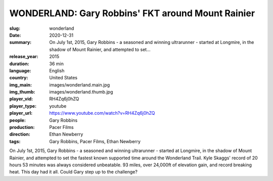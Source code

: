 WONDERLAND: Gary Robbins' FKT around Mount Rainier
##################################################

:slug: wonderland
:date: 2020-12-31
:summary: On July 1st, 2015, Gary Robbins - a seasoned and winning ultrarunner - started at Longmire, in the shadow of Mount Rainier, and attempted to set...
:release_year: 2015
:duration: 36 min
:language: English
:country: United States
:img_main: images/wonderland.main.jpg
:img_thumb: images/wonderland.thumb.jpg
:player_vid: RH4Zq6j0hZQ
:player_type: youtube
:player_url: https://www.youtube.com/watch?v=RH4Zq6j0hZQ
:people: Gary Robbins
:production: Pacer Films
:direction: Ethan Newberry
:tags: Gary Robbins, Pacer Films, Ethan Newberry

On July 1st, 2015, Gary Robbins - a seasoned and winning ultrarunner - started at Longmire, in the shadow of Mount Rainier, and attempted to set the fastest known supported time around the Wonderland Trail. Kyle Skaggs' record of 20 hours 53 minutes was always considered unbeatable. 93 miles, over 24,000ft of elevation gain, and record breaking heat. This day had it all. Could Gary step up to the challenge?
